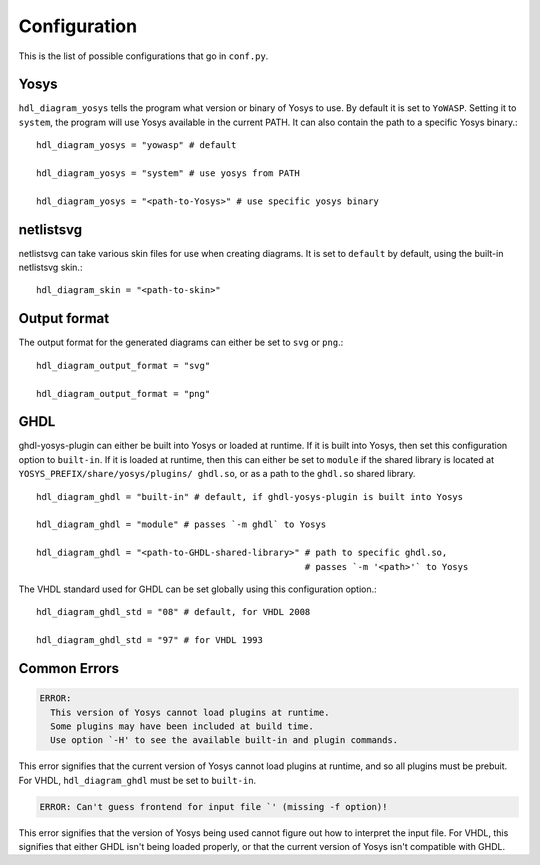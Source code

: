 Configuration
=============

This is the list of possible configurations that go in ``conf.py``.

Yosys
+++++

``hdl_diagram_yosys`` tells the program what version or binary of Yosys to use.
By default it is set to ``YoWASP``. Setting it to ``system``, the program will
use Yosys available in the current PATH. It can also contain the path to a specific
Yosys binary.::

    hdl_diagram_yosys = "yowasp" # default

    hdl_diagram_yosys = "system" # use yosys from PATH

    hdl_diagram_yosys = "<path-to-Yosys>" # use specific yosys binary


netlistsvg
++++++++++

netlistsvg can take various skin files for use when creating diagrams. It is
set to ``default`` by default, using the built-in netlistsvg skin.::

    hdl_diagram_skin = "<path-to-skin>"


Output format
+++++++++++++

The output format for the generated diagrams can either be set to ``svg`` or ``png``.::

    hdl_diagram_output_format = "svg"

    hdl_diagram_output_format = "png"


GHDL
++++

ghdl-yosys-plugin can either be built into Yosys or loaded at runtime. If it is built into Yosys,
then set this configuration option to ``built-in``. If it is loaded at runtime, then this can
either be set to ``module`` if the shared library is located at ``YOSYS_PREFIX/share/yosys/plugins/
ghdl.so``, or as a path to the ``ghdl.so`` shared library. ::

    hdl_diagram_ghdl = "built-in" # default, if ghdl-yosys-plugin is built into Yosys

    hdl_diagram_ghdl = "module" # passes `-m ghdl` to Yosys

    hdl_diagram_ghdl = "<path-to-GHDL-shared-library>" # path to specific ghdl.so,
                                                       # passes `-m '<path>'` to Yosys

The VHDL standard used for GHDL can be set globally using this configuration option.::

    hdl_diagram_ghdl_std = "08" # default, for VHDL 2008

    hdl_diagram_ghdl_std = "97" # for VHDL 1993

Common Errors
+++++++++++++

.. code-block::

    ERROR:
      This version of Yosys cannot load plugins at runtime.
      Some plugins may have been included at build time.
      Use option `-H' to see the available built-in and plugin commands.

This error signifies that the current version of Yosys cannot load plugins
at runtime, and so all plugins must be prebuit. For VHDL, ``hdl_diagram_ghdl``
must be set to ``built-in``.

.. code-block::

    ERROR: Can't guess frontend for input file `' (missing -f option)!

This error signifies that the version of Yosys being used cannot figure out
how to interpret the input file. For VHDL, this signifies that either GHDL
isn't being loaded properly, or that the current version of Yosys isn't compatible
with GHDL.
